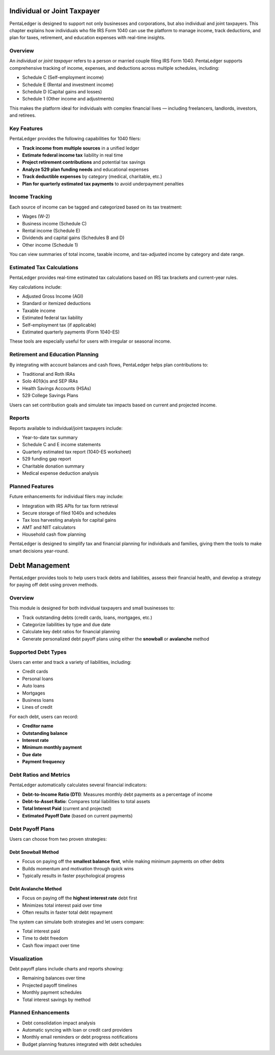 Individual or Joint Taxpayer
############################

PentaLedger is designed to support not only businesses and corporations, but also individual and joint taxpayers.
This chapter explains how individuals who file IRS Form 1040 can use the platform to manage income, track deductions, and plan for taxes, retirement, and education expenses with real-time insights.

Overview
========

An *individual or joint taxpayer* refers to a person or married couple filing IRS Form 1040.
PentaLedger supports comprehensive tracking of income, expenses, and deductions across multiple schedules, including:

- Schedule C (Self-employment income)
- Schedule E (Rental and investment income)
- Schedule D (Capital gains and losses)
- Schedule 1 (Other income and adjustments)

This makes the platform ideal for individuals with complex financial lives — including freelancers, landlords, investors, and retirees.

Key Features
============

PentaLedger provides the following capabilities for 1040 filers:

- **Track income from multiple sources** in a unified ledger
- **Estimate federal income tax** liability in real time
- **Project retirement contributions** and potential tax savings
- **Analyze 529 plan funding needs** and educational expenses
- **Track deductible expenses** by category (medical, charitable, etc.)
- **Plan for quarterly estimated tax payments** to avoid underpayment penalties

Income Tracking
===============

Each source of income can be tagged and categorized based on its tax treatment:

- Wages (W-2)
- Business income (Schedule C)
- Rental income (Schedule E)
- Dividends and capital gains (Schedules B and D)
- Other income (Schedule 1)

You can view summaries of total income, taxable income, and tax-adjusted income by category and date range.

Estimated Tax Calculations
==========================

PentaLedger provides real-time estimated tax calculations based on IRS tax brackets and current-year rules.

Key calculations include:

- Adjusted Gross Income (AGI)
- Standard or itemized deductions
- Taxable income
- Estimated federal tax liability
- Self-employment tax (if applicable)
- Estimated quarterly payments (Form 1040-ES)

These tools are especially useful for users with irregular or seasonal income.

Retirement and Education Planning
=================================

By integrating with account balances and cash flows, PentaLedger helps plan contributions to:

- Traditional and Roth IRAs
- Solo 401(k)s and SEP IRAs
- Health Savings Accounts (HSAs)
- 529 College Savings Plans

Users can set contribution goals and simulate tax impacts based on current and projected income.

Reports
=======

Reports available to individual/joint taxpayers include:

- Year-to-date tax summary
- Schedule C and E income statements
- Quarterly estimated tax report (1040-ES worksheet)
- 529 funding gap report
- Charitable donation summary
- Medical expense deduction analysis

Planned Features
================

Future enhancements for individual filers may include:

- Integration with IRS APIs for tax form retrieval
- Secure storage of filed 1040s and schedules
- Tax loss harvesting analysis for capital gains
- AMT and NIIT calculators
- Household cash flow planning

PentaLedger is designed to simplify tax and financial planning for individuals and families, giving them the tools to make smart decisions year-round.

Debt Management
###############

PentaLedger provides tools to help users track debts and liabilities, assess their financial health, and develop a strategy for paying off debt using proven methods.

Overview
========

This module is designed for both individual taxpayers and small businesses to:

- Track outstanding debts (credit cards, loans, mortgages, etc.)
- Categorize liabilities by type and due date
- Calculate key debt ratios for financial planning
- Generate personalized debt payoff plans using either the **snowball** or **avalanche** method

Supported Debt Types
====================

Users can enter and track a variety of liabilities, including:

- Credit cards
- Personal loans
- Auto loans
- Mortgages
- Business loans
- Lines of credit

For each debt, users can record:

- **Creditor name**
- **Outstanding balance**
- **Interest rate**
- **Minimum monthly payment**
- **Due date**
- **Payment frequency**

Debt Ratios and Metrics
=======================

PentaLedger automatically calculates several financial indicators:

- **Debt-to-Income Ratio (DTI)**: Measures monthly debt payments as a percentage of income
- **Debt-to-Asset Ratio**: Compares total liabilities to total assets
- **Total Interest Paid** (current and projected)
- **Estimated Payoff Date** (based on current payments)

Debt Payoff Plans
=================

Users can choose from two proven strategies:

Debt Snowball Method
---------------------

- Focus on paying off the **smallest balance first**, while making minimum payments on other debts
- Builds momentum and motivation through quick wins
- Typically results in faster psychological progress

Debt Avalanche Method
----------------------

- Focus on paying off the **highest interest rate** debt first
- Minimizes total interest paid over time
- Often results in faster total debt repayment

The system can simulate both strategies and let users compare:

- Total interest paid
- Time to debt freedom
- Cash flow impact over time

Visualization
=============

Debt payoff plans include charts and reports showing:

- Remaining balances over time
- Projected payoff timelines
- Monthly payment schedules
- Total interest savings by method

Planned Enhancements
====================

- Debt consolidation impact analysis
- Automatic syncing with loan or credit card providers
- Monthly email reminders or debt progress notifications
- Budget planning features integrated with debt schedules
